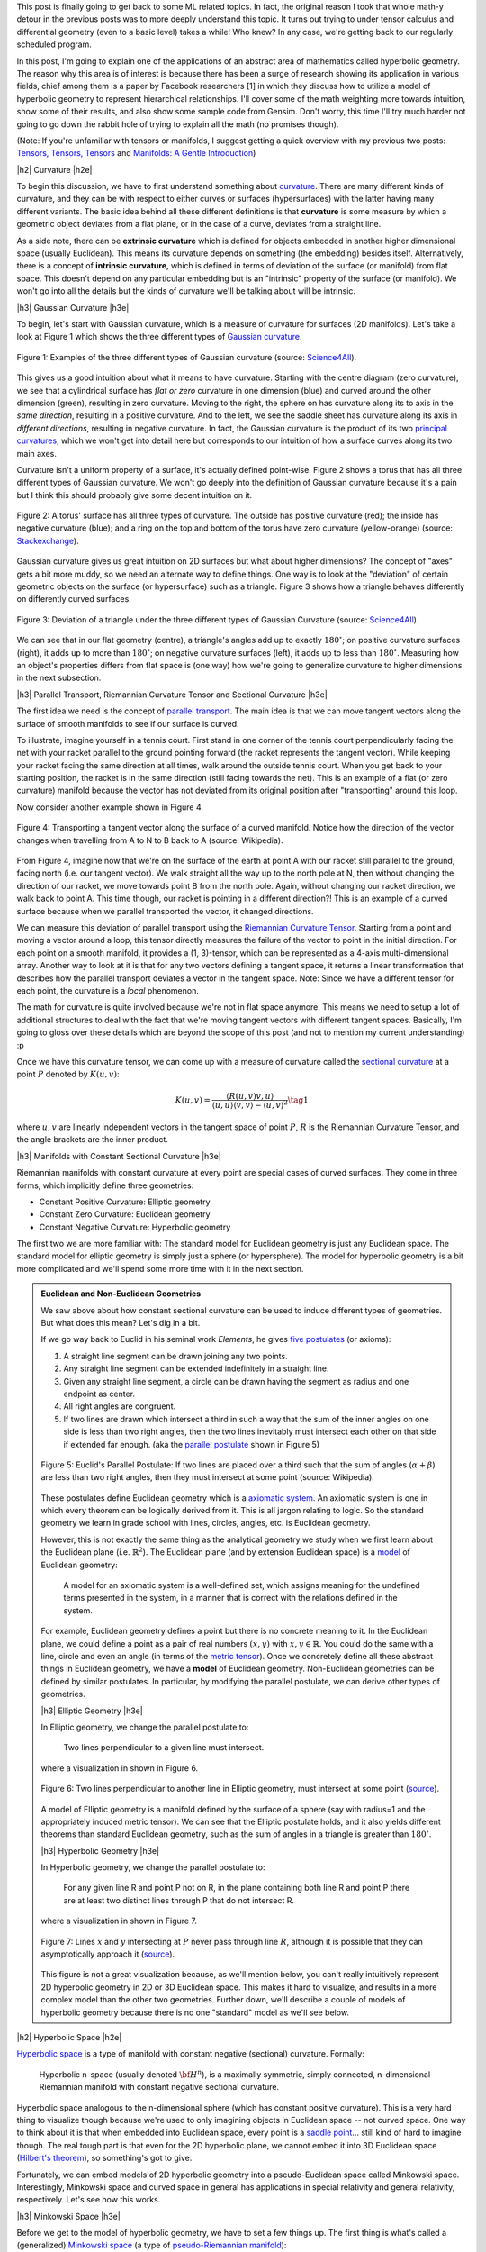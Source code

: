 .. title: Hyperbolic Geometry and Poincaré Embeddings
.. slug: hyperbolic-geometry-and-poincare-embeddings
.. date: 2018-06-17 08:20:18 UTC-04:00
.. tags: manifolds, hyperbolic, geometry, Poincaré, embeddings, mathjax
.. category: 
.. link: 
.. description: An introduction to models of hyperbolic geometry and its application to Poincaré embeddings.
.. type: text

.. |br| raw:: html

   <br />

.. |H2| raw:: html

   <br/><h3>

.. |H2e| raw:: html

   </h3>

.. |H3| raw:: html

   <h4>

.. |H3e| raw:: html

   </h4>

.. |center| raw:: html

   <center>

.. |centere| raw:: html

   </center>

.. |hr| raw:: html

   <hr>


This post is finally going to get back to some ML related topics.
In fact, the original reason I took that whole math-y detour in the previous
posts was to more deeply understand this topic.  It turns out trying to
under tensor calculus and differential geometry (even to a basic level) takes a
while!  Who knew?  In any case, we're getting back to our regularly scheduled program.

In this post, I'm going to explain one of the applications of an abstract
area of mathematics called hyperbolic geometry.  The reason why this area is of
interest is because there has been a surge of research showing its
application in various fields, chief among them is a paper by Facebook
researchers [1] in which they discuss how to utilize a model of hyperbolic
geometry to represent hierarchical relationships.  I'll cover some of
the math weighting more towards intuition, show some of their results, and also
show some sample code from Gensim.  Don't worry, this time I'll try much harder
not going to go down the rabbit hole of trying to explain all the math (no
promises though).

(Note: If you're unfamiliar with tensors or manifolds, I suggest getting a quick
overview with my previous two posts: 
`Tensors, Tensors, Tensors <link://slug/tensors-tensors-tensors>`__ and 
`Manifolds: A Gentle Introduction <link://slug/manifolds>`__)

.. TEASER_END


|h2| Curvature |h2e|

To begin this discussion, we have to first understand something about
`curvature <https://en.wikipedia.org/wiki/Curvature>`__.  There are many
different kinds of curvature, and they can be with respect to either curves or
surfaces (hypersurfaces) with the latter having many different variants.
The basic idea behind all these different definitions is that **curvature** is
some measure by which a geometric object deviates from a flat plane, or in the
case of a curve, deviates from a straight line.  

As a side note, there can be **extrinsic curvature** which is defined for
objects embedded in another higher dimensional space (usually Euclidean).  This
means its curvature depends on something (the embedding) besides itself.
Alternatively, there is a concept of **intrinsic curvature**, which is defined
in terms of deviation of the surface (or manifold) from flat space.  This doesn't
depend on any particular embedding but is an "intrinsic" property of the surface
(or manifold).  We won't go into all the details but the kinds of curvature we'll
be talking about will be intrinsic.


|h3| Gaussian Curvature |h3e|

To begin, let's start with Gaussian curvature, which is a measure of curvature
for surfaces (2D manifolds).  Let's take a look at Figure 1 which shows the
three different types of 
`Gaussian curvature <https://en.wikipedia.org/wiki/Gaussian_curvature>`__.

.. figure:: /images/gaussian_curvature.png
  :height: 170px
  :alt: Examples of Gaussian Curvature
  :align: center

  Figure 1: Examples of the three different types of Gaussian curvature (source: `Science4All <http://www.science4all.org/article/brazuca/>`__).

This gives us a good intuition about what it means to have curvature.  Starting
with the centre diagram (zero curvature), we see that a cylindrical surface has
*flat or zero* curvature in one dimension (blue) and curved around the other
dimension (green), resulting in zero curvature.  Moving to the right, the sphere on has
curvature along its to axis in the *same direction*, resulting in a positive
curvature.  And to the left, we see the saddle sheet has curvature along its
axis in *different directions*, resulting in negative curvature.
In fact, the Gaussian curvature is the product of its two 
`principal curvatures <https://en.wikipedia.org/wiki/Principal_curvature>`__, 
which we won't get into detail here but corresponds to our intuition of how a
surface curves along its two main axes.

Curvature isn't a uniform property of a surface, it's actually defined point-wise.
Figure 2 shows a torus that has all three different types of Gaussian curvature.
We won't go deeply into the definition of Gaussian curvature because it's a pain but
I think this should probably give some decent intuition on it.

.. figure:: /images/torus_curvature.jpg
  :height: 170px
  :alt: Point-wise curvature on a Torus
  :align: center

  Figure 2: A torus' surface has all three types of curvature.  The outside has positive curvature (red); the inside has negative curvature (blue); and a ring on the top and bottom of the torus have zero curvature (yellow-orange) (source: `Stackexchange <https://mathematica.stackexchange.com/questions/61409/computing-gaussian-curvature>`__).

Gaussian curvature gives us great intuition on 2D surfaces but what about
higher dimensions?  The concept of "axes" gets a bit more muddy, so we need an
alternate way to define things.  One way is to look at the "deviation" of
certain geometric objects on the surface (or hypersurface) such as a triangle.
Figure 3 shows how a triangle behaves differently on differently curved surfaces.

.. figure:: /images/Angles-and-Curvature.png
  :height: 170px
  :alt: Deviation of a triangle under the three different types of Gaussian Curvature
  :align: center

  Figure 3: Deviation of a triangle under the three different types of Gaussian Curvature (source: `Science4All <http://www.science4all.org/article/brazuca/>`__).

We can see that in our flat geometry (centre), a triangle's angles add up to
exactly :math:`180^{\circ}`; on positive curvature surfaces (right), it adds up
to more than :math:`180^{\circ}`; on negative curvature surfaces (left), it
adds up to less than :math:`180^{\circ}`.  Measuring how an object's properties
differs from flat space is (one way) how we're going to generalize curvature to
higher dimensions in the next subsection.



|h3| Parallel Transport, Riemannian Curvature Tensor and Sectional Curvature |h3e|

The first idea we need is the concept of 
`parallel transport <https://en.wikipedia.org/wiki/Parallel_transport>`__.
The main idea is that we can move tangent vectors along the surface of smooth
manifolds to see if our surface is curved.  

To illustrate, imagine yourself in a tennis court.  First stand in one corner
of the tennis court perpendicularly facing the net with your racket parallel to
the ground pointing forward (the racket represents the tangent vector).
While keeping your racket facing the same direction at all times, walk around the
outside tennis court.  When you get back to your starting position, the racket
is in the same direction (still facing towards the net).  This is an example of
a flat (or zero curvature) manifold because the vector has not deviated from
its original position after "transporting" around this loop. 

Now consider another example shown in Figure 4.

.. figure:: /images/parallel_transport.png
  :height: 270px
  :alt: Transporting a tangent vector along the surface of a curved manifold
  :align: center

  Figure 4: Transporting a tangent vector along the surface of a curved
  manifold.  Notice how the direction of the vector changes when travelling from
  A to N to B back to A (source: Wikipedia).

From Figure 4, imagine now that we're on the surface of the earth at point A
with our racket still parallel to the ground, facing north (i.e.
our tangent vector).  We walk straight all the way up to the north pole at N,
then without changing the direction of our racket, we move towards point B from
the north pole.  Again, without changing our racket direction, we walk back to
point A.  This time though, our racket is pointing in a different direction?!
This is an example of a curved surface because when we parallel transported the
vector, it changed directions.

We can measure this deviation of parallel transport using the 
`Riemannian Curvature Tensor <https://en.wikipedia.org/wiki/Riemann_curvature_tensor>`__.
Starting from a point and moving a vector around a loop, this tensor directly
measures the failure of the vector to point in the initial direction.
For each point on a smooth manifold, it provides a (1, 3)-tensor, which can be
represented as a 4-axis multi-dimensional array.  Another way to look at it is
that for any two vectors defining a tangent space, it returns a linear
transformation that describes how the parallel transport deviates a vector in
the tangent space.  Note: Since we have a different tensor for each point, the
curvature is a *local* phenomenon.

The math for curvature is quite involved because we're not in flat space
anymore. This means we need to setup a lot of additional structures to deal
with the fact that we're moving tangent vectors with different tangent spaces.
Basically, I'm going to gloss over these details which are beyond the scope
of this post (and not to mention my current understanding) :p

Once we have this curvature tensor, we can come up with a measure of curvature
called the `sectional curvature <https://en.wikipedia.org/wiki/Sectional_curvature>`__
at a point :math:`P` denoted by :math:`K(u, v)`:

.. math::

   K(u, v) = \frac{\langle R(u, v)v, u\rangle }{\langle u, u\rangle \langle v, v\rangle  - \langle u, v\rangle ^2} \tag{1}

where :math:`u, v` are linearly independent vectors in the tangent space of
point :math:`P`, :math:`R` is the Riemannian Curvature Tensor, and the angle
brackets are the inner product.

|h3| Manifolds with Constant Sectional Curvature |h3e|

Riemannian manifolds with constant curvature at every point are special cases
of curved surfaces.  They come in three forms, which implicitly define three
geometries:

* Constant Positive Curvature: Elliptic geometry
* Constant Zero Curvature: Euclidean geometry
* Constant Negative Curvature: Hyperbolic geometry

The first two we are more familiar with: The standard model for
Euclidean geometry is just any Euclidean space.  The standard model for
elliptic geometry is simply just a sphere (or hypersphere).  The model for
hyperbolic geometry is a bit more complicated and we'll spend some more time
with it in the next section.


.. admonition:: Euclidean and Non-Euclidean Geometries

  We saw above about how constant sectional curvature can be used to induce
  different types of geometries.  But what does this mean?  Let's dig in a bit.

  If we go way back to Euclid in his seminal work *Elements*, he gives `five
  postulates <https://en.wikipedia.org/wiki/Euclidean_geometry#Axioms>`__ (or axioms):

  1. A straight line segment can be drawn joining any two points.
  2. Any straight line segment can be extended indefinitely in a straight line.
  3. Given any straight line segment, a circle can be drawn having the segment as radius and one endpoint as center.
  4. All right angles are congruent.
  5. If two lines are drawn which intersect a third in such a way that the sum of the inner angles on one side is less than two right angles, then the two lines inevitably must intersect each other on that side if extended far enough. (aka the `parallel postulate <https://en.wikipedia.org/wiki/Parallel_postulate>`__ shown in Figure 5)

  .. figure:: /images/parallel_postulate.png
    :height: 200px
    :alt: Euclid's Parallel Postulate
    :align: center

    Figure 5: Euclid's Parallel Postulate: If two lines are placed over a third such that the sum of angles (:math:`\alpha+\beta`) are less than two right angles, then they must intersect at some point (source: Wikipedia).

  These postulates define Euclidean geometry which is a `axiomatic system
  <https://en.wikipedia.org/wiki/Axiomatic_system>`__.  An axiomatic system is
  one in which every theorem can be logically derived from it.  This is all
  jargon relating to logic. So the standard geometry we learn in grade
  school with lines, circles, angles, etc. is Euclidean geometry.

  However, this is not exactly the same thing as the analytical geometry 
  we study when we first learn about the Euclidean plane (i.e.  :math:`\mathbb{R}^2`).
  The Euclidean plane (and by extension Euclidean space) is a 
  `model <https://en.wikipedia.org/wiki/Axiomatic_system#Models>`__ of 
  Euclidean geometry:

      A model for an axiomatic system is a well-defined set, which assigns meaning for the undefined terms presented in the system, in a manner that is correct with the relations defined in the system.

  For example, Euclidean geometry defines a point but there is no concrete
  meaning to it.  In the Euclidean plane, we could define a point as a pair of
  real numbers :math:`(x,y)` with :math:`x,y \in \mathbb{R}`.  You could do the
  same with a line, circle and even an angle (in terms of the 
  `metric tensor <https://en.wikipedia.org/wiki/Metric_tensor#Length_and_angle>`__).
  Once we concretely define all these abstract things in Euclidean geometry,
  we have a **model** of Euclidean geometry.
  Non-Euclidean geometries can be defined by similar postulates.
  In particular, by modifying the parallel postulate, we can derive other types
  of geometries.  
  
  |h3| Elliptic Geometry |h3e|

  In Elliptic geometry, we change the parallel postulate to:

     Two lines perpendicular to a given line must intersect.

  where a visualization in shown in Figure 6.

  .. figure:: /images/elliptic_geometry.jpg
    :height: 300px
    :alt: Elliptic Geometry Postulate
    :align: center

    Figure 6: Two lines perpendicular to another line in Elliptic geometry, must intersect at some point (`source <http://www.math.cornell.edu/~mec/mircea.html>`__).

  A model of Elliptic geometry is a manifold defined by the surface of a sphere
  (say with radius=1 and the appropriately induced metric tensor).  We can see that the
  Elliptic postulate holds, and it also yields different theorems than standard
  Euclidean geometry, such as the sum of angles in a triangle is greater than
  :math:`180^{\circ}`.

  |h3| Hyperbolic Geometry |h3e|

  In Hyperbolic geometry, we change the parallel postulate to:

     For any given line R and point P not on R, in the plane containing both
     line R and point P there are at least two distinct lines through P that do
     not intersect R.

  where a visualization in shown in Figure 7.

  .. figure:: /images/hyperbolic_geometry.png
    :height: 200px
    :alt: Hyperbolic Geometry Postulate
    :align: center

    Figure 7: Lines :math:`x` and :math:`y` intersecting at :math:`P` never pass through line :math:`R`, although it is possible that they can asymptotically approach it (`source <http://www.math.cornell.edu/~mec/mircea.html>`__).

  This figure is not a great visualization because, as we'll mention below, you
  can't really intuitively represent 2D hyperbolic geometry in 2D or 3D
  Euclidean space.  This makes it hard to visualize, and results in a more
  complex model than the other two geometries.  Further down, we'll describe a
  couple of models of hyperbolic geometry because there is no one "standard"
  model as we'll see below.


|h2| Hyperbolic Space |h2e|

`Hyperbolic space <https://en.wikipedia.org/wiki/Hyperbolic_space>`__
is a type of manifold with constant negative (sectional) curvature.
Formally:

  Hyperbolic n-space (usually denoted :math:`\bf H^n`), is a maximally symmetric,
  simply connected, n-dimensional Riemannian manifold with constant negative
  sectional curvature.

Hyperbolic space analogous to the n-dimensional sphere (which has constant
positive curvature).
This is a very hard thing to visualize though because we're used to only 
imagining objects in Euclidean space -- not curved space.
One way to think about it is that when embedded into Euclidean space, every point
is a `saddle point <https://en.wikipedia.org/wiki/Saddle_point>`__... still kind of
hard to imagine though.
The real tough part is that even for the 2D hyperbolic plane, we cannot embed it into
3D Euclidean space (`Hilbert's theorem <https://en.wikipedia.org/wiki/Hilbert%27s_theorem_(differential_geometry)>`__),
so something's got to give.

Fortunately, we can embed models of 2D hyperbolic geometry into a
pseudo-Euclidean space called Minkowski space.  Interestingly, Minkowski space
and curved space in general has applications in special relativity and general
relativity, respectively.  Let's see how this works.

|h3| Minkowski Space |h3e|

Before we get to the model of hyperbolic geometry, we have to set a few things up.
The first thing is what's called a (generalized) 
`Minkowski space <https://en.wikipedia.org/wiki/Minkowski_space>`__
(a type of `pseudo-Riemannian manifold <https://en.wikipedia.org/wiki/Pseudo-Riemannian_manifold>`__):

    For :math:`n \geq 2`, a :math:`n`-dimensional Minkowski space is a real vector space
    of real dimension :math:`n` which there is a constant Minkowski metric of
    signature (n-1, 1) or (1, n-1).

Even though it's defined as a vector space, we can regard it as basically having
:math:`n` real dimensions (just like :math:`\mathbb{R}^n`) but with a special
type of metric tensor (generalization of dot product): the 
`Minkowski metric <https://en.wikipedia.org/wiki/Minkowski_space#Minkowski_metric>`__.
This is where it gets a bit "mind-bending".

The Minkowski metric is not too different from the standard Euclidean metric
tensor.  For two vectors :math:`{\bf u}=(u_1, \ldots, u_n)` and :math:`{\bf v} = (v, \ldots, v_n)`, 
we have:

.. math::

    g_E({\bf u, v}) &= u_1 v_1 + u_2 v_2 + \ldots + u_n v_n && \text{Euclidean Metric} \\
    g_M({\bf u, v}) &= \pm [u_1 v_1 - u_2 v_2 - \ldots - u_n v_n] && \text{Minkowski Metric} \\ \tag{2}
  
Notice that dimension 1 is treated differently [1]_ (alternatively dimension 2 to n
are different).  In `special relativity <https://en.wikipedia.org/wiki/Special_relativity>`__,
dimension 1 is considered the "time"-like dimension while the others are
"space"-like dimensions.  But I don't think this helps with the intuition all
that much.  For now, we just need to know that one of the dimensions is treated
differently, while the others are very similar to our regular Euclidean space.

|h3| Hyperboloid |h3e|

The next thing we need to set up is the
`hyperboloid <https://en.wikipedia.org/wiki/Hyperboloid>`__.
A hyperboloid is a
generalization of a hyperbola in two dimensions.  If you take a hyperbola and
spin it around its principal axes (or add certain types of affine
transformations), you get a hyperboloid.  There are a few types of hyperboloids
but we'll only be talking about the two sheet variant.  
Figure 8 shows an example of a two sheet hyperboloid.  

.. figure:: /images/hyperboloid.png
  :height: 300px
  :alt: Two Sheet Hyperboloid
  :align: center

  Figure 8: Example of two sheet hyperboloid (source: Wikipedia).


The two sheet hyperboloid (in three dimensions) has the following equation:

.. math::

    \frac{x^2}{a^2} + \frac{y^2}{b^2} - \frac{z^2}{c^2} = -1 \tag{3}

where :math:`z > 0` define what is called the "forward sheet".  You can see how
this can easily extend to multiple dimensions: you just add more positive
quadratic terms in front, with your "special" negative dimension (in this case
:math:`z`) in the back.

A common parametric representation with parameter :math:`t` of the two sheet
hyperboloid is:

.. math::

    x &= a\sinh t \cos\theta \\
    y &= b\sinh t \sin\theta \\
    z &= \pm c\cosh t \\
    \tag{4}

Notice that we're using the 
`hyperbolic functions <https://en.wikipedia.org/wiki/Hyperbolic_function>`__
here, which are very much related to hyperbolas (as expected).  Also notice
that we use :math:`\cos\theta` and :math:`\sin\theta` for :math:`x` and
:math:`y`, which reminds us of the parameterization of a circle.  Indeed, x and
y are the "normal" Euclidean dimensions and, for a given constant :math:`z`,
they define a circle.


|h3| The Hyperboloid Model of Hyperbolic Geometry |h3e|

Finally we get to our first model of hyperbolic geometry!
Having introduced the above two concepts, our first model
known as the `hyperboloid model <https://en.wikipedia.org/wiki/Hyperboloid_model>`__
(aka Minkowski model or Lorentz model) is a model of n-dimensional
hyperbolic geometry in which points are represented on the forward sheet of a
two-sheeted hyperboloid of (n+1)-dimensional Minkowski space.
The points on this sheet (in 3D Minkowski space) are defined by:

.. math::

    x^2 + y^2 - z^2 = -1 \tag{5}

where :math:`z>0`.  Simple right?  Well in case it's not, let's try to add some
intuition.

So we know 2D Elliptic geometry (constant positive curvature) can be mapped to
a sphere in 3D Euclidean space.  So we can re-create any of our usual geometric
concepts and have them map to the sphere, for example, points, lines, angles,
circles etc.  In a similar way for hyperbolic geometry, we can have the same
concepts (e.g. points, lines, angles, circles) but mapped to the surface of the
forward sheet of the hyperboloid.  The big difference is that now we're in
Minkowski space which makes your intuition about what should happen a bit
screwy.

For example, how does a straight line get defined? On a sphere
there are many paths you could take from point A to B, but the shortest path
"line" between two points is called a geodesic: the path you take between two
points when slicing through the center of the sphere  
(i.e. a `great circle <https://en.wikipedia.org/wiki/Great_circle>`__).
A `geodesic <https://en.wikipedia.org/wiki/Geodesic>`__ is the generalization
of a straight line to curved space, defined to be a curve where you can
parallel transport a tangent vector without deformation.

In our hyperboloid model, the geodesic (or our hyperbolic line) is defined to
be the curve created by intersecting the plane defined by two points (that
define the line) and the origin (i.e. coordinate :math:`(0, 0, 0)`) with the
hyperboloid.  So you end up having to go "down" first then back up to reach a
point, never just directly towards it using the shortest path on the surface
in Euclidean space (which would be around the circumference).  Figure 9 shows a
visualization of this curve as the brownish line (ignore the bottom circle for
now, we'll come back to this later).

.. figure:: /images/hyperboloid_projection.png
  :height: 250px
  :alt: Two Sheet Hyperboloid
  :align: center

  Figure 9: Hyperboloid Stereoscopic Projection (source: Wikipedia).

Once we have the concept of a line segment, we can define the distance 
between two points.  This can be calculated using the 
`arc length <https://en.wikipedia.org/wiki/Arc_length>`__ of the tangent
vectors with the Minkowski metric.  This is analogous to how we can compute
the length of a curve in Euclidean space, basically walking along it and adding
up the infinitesimal distances, except now we'll be using the Minkowski metric
from Equation 2.  It turns out that this simplifies to a closed form for the
hyperbolic distance between two points :math:`\bf u` and :math:`\bf v`:

.. math::

    d({\bf u, v}) = arcosh(g_M({\bf u, v})) \tag{6}

where we're using the inverse (or arc) hyperbolic cosine function and the
Minkowski metric defined above.


.. admonition:: Example: Calculating the Arc Length of a Geodesic In Hyperbolic Space

    To illustrate a few of the above ideas and to gain some intuition, let's
    calculate the arc length of two points on the hyperbolic plane embedded in
    3D Minkowski space.  First, let's define a curve from A to B parameterized
    by :math:`t=[t_a, t_b]`. We'll pick a simple curve that lies on the plane
    :math:`y=0` (i.e. setting :math:`\theta=0` in Equation 4):

    .. math::

        x &= \sinh t  \\
        y &= 0  \\
        z &= \cosh t \\
        \tag{7}
   
    Computing the `arc length <https://en.wikipedia.org/wiki/Arc_length#Generalization_to_(pseudo-)Riemannian_manifolds>`__
    on a manifold, we have:

    .. math::

        d(A, B) &= \int_{t_a}^{t_b} \sqrt{
            g_M\big(  (\frac{dx(t)}{dt}, \frac{dy(t)}{dt}, \frac{dz(t)}{dt}),
                    (\frac{dx(t)}{dt}, \frac{dy(t)}{dt}, \frac{dz(t)}{dt})
            \big)} dt \\
        &= \int_{t_a}^{t_b} \sqrt{
               \big(\frac{dz(t)}{dt}\big)^2 - \big(\frac{dx(t)}{dt}\big)^2 - \big(\frac{dy(t)}{dt}\big)^2
            } dt \\
        &= \int_{t_a}^{t_b} \sqrt{ \big(\frac{d \cosh t}{dt}\big)^2 - \big(\frac{d \sinh t}{dt}\big)^2 } dt \\
        &= \int_{t_a}^{t_b} \sqrt{ \sinh^2 t -\cosh^2 t } dt \\
        &= \int_{t_a}^{t_b} \sqrt{ 1 } dt \\
        &= t_b - t_a \\
        \tag{8}

    This should match up to Equation 6.  Let's see what happens:

    .. math::

        d(A, B) &= arcosh\Big(g_M\big( 
            (\sinh t_a, 0, \cosh t_a),
            (\sinh t_b, 0, \cosh t_b),
        \big)  \Big) \\
        &= arcosh(\cosh t_a \cosh t_b - \sinh t_a \sinh t_b) \\
        &= arcosh(cosh(t_b - t_a)) && \text{hyperbolic identity} \\
        &= t_b - t_a \\
        \tag{9}

    As expected, the Equation 6 properly calculates the arc length with the
    Minkowski metric in this case.


The hyperboloid model also has the concept of circles.  The simplest circle
is with center perpendicular at the bottom most point of the hyperboloid,
:math:`(0, 0, 1)`.  The circles created with this center look like regular
circles in Euclidean space where the circle is on a plane parallel to the
:math:`z=0` plane.  The points on this circle are a constant hyperbolic
distance away from this bottom point.

However, if we move to points centered at different locations, we get arbitrary
"slices" of the hyperboloid as shown in Figure 10 as an ellipse.  The non-Euclidean nature of
the distance makes it so that the center of this hyperbolic circle is somewhere
on the hyperboloid (not a point floating in the middle as you would intuitively
expect in Euclidean geometry).  This point should be equi-hyperbolic distance
from the ellipse created from the "slice".

.. figure:: /images/hyperboloid_circle.png
  :height: 150px
  :alt: Hyperboloid Circle
  :align: center

  Figure 10: Visualization of a hyperboloid circle as a "slice" of the forward
  sheet of a hyperboloid (source: Wikipedia).

So that's a quick overview of our first model of hyperbolic geometry.
Although "easy" to understand because it's an extension of some concepts we're
familiar with, we want to actually just use this as a stepping stone to get to
our next model of hyperbolic geometry: the Poincaré ball model.

|h3| Poincaré Ball Model |h3e|

The `Poincaré ball model
<https://en.wikipedia.org/wiki/Poincar%C3%A9_disk_model>`__ is a model of
n-dimensional hyperbolic geometry in which all points are embedded in an
n-dimensional sphere (or in a circle in the 2D case which is called the
Poincaré disk model).
This is being presented second because it is much less intuitive but can be derived
directly from the hyperboloid model.

.. admonition:: Can a circle fit an entire geometry?
    
    You might be wondering how we can "fit" an entire geometry in a
    circle.  We know flat 2D geometry fits in the Euclidean plane, 2D elliptic
    geometry (constant positive curvature) fits on the surface of a sphere, and now
    we're saying 2D hyperbolic geometry fits inside a circle?  The biggest thing to
    realize is, first, there are an infinite number of points within the circle --
    infinities are hard to reason about.  Second, we need to throw away our
    Euclidean sensibilities and intuition.  For example, we'll see below that the
    "distance" between points grows exponentially as we move towards the outside of
    the Poincaré disk.  We need to use a combination of the math and throwing away
    our old intuition in order to understand these non-flat models of geometry.

The Poincaré model can be derived using a 
`stereoscopic projection <https://en.wikipedia.org/wiki/Stereographic_projection>`__
of the hyperboloid model onto the unit circle of the :math:`z=0` plane.  
We'll stick with the 2D case but the same ideas can be extended into higher dimensions.
Figure 11 shows a visualization.

.. figure:: /images/poincare_projection.png
  :height: 300px
  :alt: Stereoscopic projection to derive the Poincaré Disk Model
  :align: center

  Figure 11: Stereoscopic projection to derive the Poincaré Disk Model
  (source: `inspirehep.net <http://inspirehep.net/record/1355197/plots>`__).

The basic idea of this stereoscopic projection (in 3D but this idea generalizes)
is:

1. Start with a point :math:`P` on the hyperboloid we wish to map.
2. Extend :math:`P` out to a focal point :math:`N=(0, 0, -1)` to form a line.
3. Project that line onto the :math:`z=0` plane to find our point :math:`Q` in the Poincaré model.

If you do the `algebra <https://math.stackexchange.com/questions/35857/two-point-line-form-in-3d>`__,
you'll find the following `equations <https://en.wikipedia.org/wiki/Poincar%C3%A9_disk_model>`__ 
for point :math:`P=(x_1, \ldots, x_n, z)` on the hyperboloid and :math:`Q=(y_1, \ldots, y_n)`
in the unit circle of the :math:`z=0` plane:

.. math::

    y_i &= \frac{x_i}{z + 1} \\
    (z, x_i) &= \frac{(1 + \sum y_i^2, 2y_i)}{1 - \sum y_i^2} \\
    \tag{10}

As with our other hyperbolic model, we can represent common geometric concepts
by points on the unit circle.  Starting with a line, if we project the geodesic
line from the hyperboloid to the unit circle, we get an arcs along the unit circle
as shown in Figure 12.

.. figure:: /images/poincare_disk_lines.png
  :height: 300px
  :alt: Examples of Poincaré lines.
  :align: center

  Figure 12: Examples of Poincaré lines as arcs on the unit circle with each
  one approaching the circumference at a 90 degree angle. (source: Wikipedia)

A few notable points:

1. The arcs never reach the circumference of the circle.  This is analogous to
   the geodesic on the hyperboloid extending out the infinity, that is, as the
   arc approaches the circumference it's approaching the "infinity" of the
   plane.
2. This means distances at the edge of the circle grow exponentially as you
   move toward the edge of the circle (compared to their Euclidean distances).
3. Each arc approaches the circumference at a 90 degree angle, this just
   works out as a result of the math of the hyperboloid and the projection.
   The straight line in this case is a point that passes through the "bottom"
   of the hyperboloid :math:`(0, 0, 1)`.
4. In this case, we can see 3 lines that are parallel and actually diverge from
   each other (also known as "ultra parallel").  This is a consequence of changing
   Euclid's fifth postulate regarding parallel lines (see the box above).  A
   more clear example is Figure 13.  Here we see that we can have an infinite number
   of lines (black) intersecting at a single point and still be parallel to
   another line (blue).

.. figure:: /images/poincare_disk_parallel_lines.png 
  :height: 300px
  :alt: Hyperbolic parallel lines that do not intersect on the Poincaré disk.
  :align: center

  Figure 13: Hyperbolic parallel lines that do not intersect on the Poincaré
  disk. (source: Wikipedia)

The distance the two points can be computed in the same way as the hyperboloid,
namely, taking the integral over the arc of line element (defined by the
associated metric tensor).  If we remember our differential geometry,
we can actually derive the Poincaré disk metric tensor from the hyperboloid
model using our transformations from Equation 10.  I'll show a partial
derivation here (you can work out all the algebra as an exercise :p).
Starting with the `line element <https://en.wikipedia.org/wiki/Line_element>`__
calling our hyperboloid variables :math:`x_1,x_2,z` and our Poincaré disk
variables :math:`y_1, y_2`:

.. math::

    ds^2 &= 
    \begin{bmatrix} 
    dx_1 & dx_2 & dz
    \end{bmatrix}
    \begin{bmatrix} 
        1 & 0 & 0 \\
        0 & 1 & 0 \\
        0 & 0 & -1 \\
    \end{bmatrix}
    \begin{bmatrix}
        dx_1 \\ dx_2 \\ dz
    \end{bmatrix} 
    && \text{Minkowski metric} \\
    &=
    \begin{bmatrix} 
    dy_1 & dy_2
    \end{bmatrix}
    \begin{bmatrix} 
        \frac{\partial x_1}{\partial y_1} & \frac{\partial x_2}{\partial y_1} & \frac{\partial z}{\partial y_1} \\ 
        \frac{\partial x_1}{\partial y_2} & \frac{\partial x_2}{\partial y_2} & \frac{\partial z}{\partial y_2} 
    \end{bmatrix} 
    \begin{bmatrix} 
        1 & 0 & 0 \\
        0 & 1 & 0 \\
        0 & 0 & -1 \\
    \end{bmatrix}
    \begin{bmatrix} 
        \frac{\partial x_1}{\partial y_1} & \frac{\partial x_1}{\partial y_2} \\
        \frac{\partial x_2}{\partial y_1} & \frac{\partial x_2}{\partial y_2} \\ 
        \frac{\partial z}{\partial x_2} & \frac{\partial z}{\partial y_2}
    \end{bmatrix} 
    \begin{bmatrix}
        dy_1 \\ dy_2
    \end{bmatrix} 
    && \text{total differential}\\
    &= \ldots && \text{sub in Equation 10} \\
    &= 
    \begin{bmatrix} 
    dy_1 & dy_2
    \end{bmatrix}
    \begin{bmatrix} 
        \frac{4}{1 - y_1^2 - y_2^2} & 0 \\
        0 & \frac{4}{(1 - y_1^2 - y_2^2)^2}
    \end{bmatrix} 
    \begin{bmatrix}
        dy_1 \\ dy_2
    \end{bmatrix} \\
    &= \frac{4 \lVert{\bf dy}^2\rVert}{(1-\lVert{\bf y}^2\rVert)^2}
    \\
    \tag{11}  

If you go through the exercise of finding the arc-length using this metric,
we'll find the distance between two points :math:`u,v` on the Poincaré ball is
given by:

.. math::

    d(u,v) = arcosh\big(1 + 2\frac{\lVert u-v \rVert^2}{(1-\lVert u\rVert^2)(1-\lVert v\rVert^2)}\big) \\ 
    \tag{12}

where the double bars represent the Euclidean distance.  Equation 12 is a bit
more complicated than on the hyperboloid but nothing that's not easily
computable using standard functions.

A hyperbolic circle defined as a set of points at a constant radius from a center
point, is in general any Euclidean circle completely contained within the unit
circle.  However, the unintuitive part is that the center point is not 
in general the normal Euclidean center, but rather something asymmetrical.
The only time it is the actual Euclidean center is if it's at point (0,0).


|h3| Poincaré Visualization |h3e|

Here's an interactive visualization I made with `D3.js <https://d3js.org/>`__,
`Numeric.js <http://www.numericjs.com/>`__ and `Bootstrap
<https://getbootstrap.com/>`__.  You can play around drawing hyperbolic lines
and circles.  The interesting things to play around with are:

* How the same length Euclidean distance maps to different distances on
  the Poincaré disk.
* How a line segment is actually part of a larger circle intersecting
  the Poincaré disk.
* How the Euclidean center of a circle can be very different than its
  hyperbolic center.

.. figure:: /images/poincare_disk_screenshot.png
  :target: /js/poincare_disk.html 
  :height: 300px
  :alt: Screenshot of my poincare visualization
  :align: center

  Figure 14: Screenshot of My Poincaré Disk Visualization.

The implementation is all there in the attached JavaScript files.  It's pretty
much a hack that I put together. JavaScript can be pretty frustrating
because of all the little interaction details you have to get right!
It's no wonder why I'm not a frontend guy.

The more interesting part (to me) was getting the math right for generating the hyperbolic lines and circles.  For generating lines, 
`Wikipedia <https://en.wikipedia.org/wiki/Poincar%C3%A9_disk_model#Compass_and_straightedge_construction>`__
has a nice little algorithm to generate the hyperbolic line.  They're mostly
just variations on basic line equations for the most part.  Although, it did
take me a while to get this mostly right because there are a lot of equations
and operations to code. Another lesson learned: it's hard to roll your own
numeric calculations! (Better to use a library when available.)

For the circle, I just cheated and used Numeric.js to solve for the
points that I needed.  The algorithm I used was basically find 3 points that
were equidistant from the starting point.  The current position of the mouse
defines one of them (P1).  For the next one, I used the line created from P1 to the
starting point to find another one on the opposite side (P2) using Numeric.js.
The third point, I used the perpendicular line passing through the starting
point (P3), again using Numeric.js.  Lastly, I used the formula for finding the
equation of a circle from three points and was able to draw the circle!


|h2| Poincaré Embeddings for Hierarchical Representations |h2e|

|h3| The Limitations of Euclidean Space for Hierarchical Data |h3e|

The whole reason why we went through that primer on hyperbolic geometry is that
we want to embed data in it!  Consider some hierarchical data, such
as a tree.  A tree with branching factor :math:`b` has :math:`(b+1)b^{l-1}`
nodes at level :math:`l` and :math:`\frac{(b+1)b^{l}-2}{b-1}` nodes on levels
less than or equal to :math:`l`.  So as we grow the levels of the tree, the
number of nodes grows exponentially.  

There are really two important pieces of information in a tree.  One is the
hierarchical nature of the tree: the parent-child relationships.  The other
is a relative "distance" between the nodes.  Children and their parents should
be close, but leaf nodes in totally different branches of the tree should be
very far apart (probably somehow proportional to the number of links).

Let's imagine putting this into a Euclidean (say 2D) space.  First, we would
probably put the root at the origin.  Then, place the first level equidistant
around it.  Then place the second level equidistant from all those points.
Figure 15 shows these two levels.


.. figure:: /images/euclidean_graph_embedding.png
  :height: 270px
  :alt: Attempt at a Euclidean graph embedding
  :align: center

  Figure 15: An attempt at embedding a tree with branching factor 4 into the
  Euclidean plane.  We are already starting to run out of space!

You can see we're already running out of space.  The hierarchical links are
*sort of* represented (distances between child/parent are maintained), but
importantly, the distances between siblings is gets smaller.  Look at the leaf
nodes which are squeezed at the edge because we don't have enough "space".
One way around, might be to increase dimensions but then you'd need to increase
those with the number of levels you have, which brings a whole host of other
problems.  Long story short, Euclidean space isn't a good representation for
graph-like data. 


|h3| Embedding Hierarchies in Hyperbolic Space |h3e|

It shouldn't be a surprise at this point to know that hyperbolic space 
is a good representation of hierarchical data ([1]).
Using the same sort of algorithm as we tried above of placing the root at the
center and spacing the children out equidistant recursively *does* work
in hyperbolic space.  The reason is that distances grow exponentially as we
move toward the edge of the disk, eliminating the "crowding" effect we saw
above.  Figure 16 shows a visualization for a tree with branching factor two.

.. figure:: /images/poincare_graph_embedding.png
  :height: 270px
  :alt: Embedding a hierarchical tree in hyperbolic space
  :align: center

  Figure 16: Embedding a hierarchical tree with branching factor two
  into a 2D hyperbolic plane (Poincaré disk).  Distances between all
  points are actually equal because distances grow exponentially
  as you move toward the edge of the disk (source: [1]).

Of course, Figure 16 looks crowded at the lower levels just like the previous
figure but that's only because hyperbolic space is hard to visualize
intuitively.  In fact all the points in Figure 16 are equidistant from their
parent, and siblings and cousins nodes are much further apart then they appear.
So crowding in fact isn't much of an issue (use my visualization above to play
around with it).  We can also use the exact same idea but instead of the
Poincaré disk use the Poincaré ball in :math:`d` dimensions.

The problem now becomes, how do I map my nodes in my hierarchical data to the
Poincaré ball?  As usual, via an optimization.  We have to use a variant of
our usual stochastic gradient descent called Riemannian Stochastic Gradient
Descent (RSGD) because we're optimizing over a manifold, not just simple
Euclidean space.  I won't go through all the math (partly because I don't quite
understand it) but here is the final update equations for the embeddings we
want to learn :math:`\bf \theta`:

.. math::

    proj({\bf \theta}) &= \begin{cases}
      \frac{\bf \theta}{\lVert{\bf \theta}\rVert - \epsilon} && \text{if } \lVert {\bf \theta} \rVert \geq 1 \\
      {\bf \theta} && \text{otherwise}
      \end{cases} \\
    {\bf \theta_{t+1}} &\leftarrow proj\big({\bf \theta_t} - \eta_t \frac{(1 - \lVert{\bf \theta_t}\rVert^2)^2}{4} \nabla_E\big)\\
    \tag{13}

where :math:`\epsilon` is a small constant for numerical stability,
:math:`\eta_t` is the learning rate, and :math:`\nabla_E` is our usual
(Euclidean) gradient of our loss.  The first equation just makes sure we stay
within the unit ball.  The second equation is our usual parameter SGD updating
except with a rescaling of the gradient to account for our hyperbolic
distances.

So far we haven't talked about the loss function.  That's because in [1], they
use a few different ones depending on what they're trying to do.
We'll focus on the one used for hierarchical data, which bears a striking
resemblance to Word2vec's Skip-Gram loss with negative sampling:

.. math::

    \mathcal{L}_{\text{paper}}(\Theta) &= 
        \sum_{\substack{(u,v) \in \mathcal{D}}} 
            \log \frac{e^{-d(u,v)}}{\sum_{v'\in \mathcal{N}(u)} e^{-d(u, v')}} \\
    \mathcal{L_{\text{impl}}}(\Theta) &= 
        \sum_{\substack{(u,v) \in \mathcal{D}}} 
            \log \frac{e^{-d(u,v)}}{e^{-d(u,v)} + \sum_{v'\in \mathcal{N}(u)} e^{-d(u, v')}} \\
    \tag{14}


where :math:`\mathcal{N}(u)` is a set of negative samples for :math:`u`
and :math:`\mathcal{D}` is our link dataset.  The difference between the two
versions (according to [2]) is that the paper gives the former while the actual
implementation from [1] gives the latter.  Both are very similar, and the
testing done in [2] seems to favor the latter.

In either case, from Equation 14, for a given hierarchical link :math:`(u, v)`,
we are basically trying to pull them closer (numerator), while pushing a random
negative sample of the non-relations apart (denominator).  This can be
interpreted as a soft ranking loss where :math:`d(u, v)` comes before
:math:`d(u, v')`.  The negative sampling (just like Word2vec) is really done
just for computational feasibility, we could also do it over every non-link if
we wanted.

And that's about it!  There are actually a few more tricks that [2] uncovered
in the original C++ implementation from [1] that practically are important to get
a good embedding, I encourage you to check out that blog post, which is very
accessible.

|h2| Applications and Gensim's Poincaré Implementation |h2e|

So there are a few tasks that they used to evaluate these hierarchical
embeddings in the paper ([1]):

* Reconstruction of a hierarchy/graph from the embedding (this is a synthetic
  test because you use all the data to construct the embedding).
* Link prediction with a train/validation/test set.

They show results on three different datasets: transitive closure of
WordNet noun hierarchy, social network embeddings, and a lexical entailment
dataset.  They compare these datasets to standard Euclidean distance and
a related "translational" distance using a similar loss function.  Here
are the reconstruction results from [1] on WordNet:

.. figure:: /images/reconstruction_paper.png
  :height: 170px
  :alt: Results from [1]
  :align: center

  Figure 17: Experimental results from [1] showing a massive improvement in
  reconstruction performance.

You can see that the Poincaré embedding shows a massive improvement over the
other methods using the average rank and mean average precision.  Rank in this
context means where did the actual link distance rank relative to all ground
truth negative examples.  Ideally it should be rank 1.
With even as little as 5 dimensions, the Poincaré embeddings massively
outperform the two other distance functions with 200 dimension.  This really
shows the efficiency of the embedding.

What's even nicer about these embedding is that there is a great implementation
from `Gensim <https://radimrehurek.com/gensim/models/poincare.html>`__.  [2] is
a technical post by the authors of Gensim describing how they implemented these
embeddings.  

The model is trivial to run using Gensim.  Here's some sample code from their
documentation:

.. code-block:: python

    from gensim.models.poincare import PoincareModel
    relations = [('kangaroo', 'marsupial'), ('kangaroo', 'mammal'),
                 ('gib', 'cat')]
    model = PoincareModel(relations, negative=2)
    model.train(epochs=50)

I love it when there are nice clean open source implementations available.
Coding these up from scratch invariably takes a huge amount of time, especially
when you have to reverse engineer an implementation from a paper (at least they
had the original authors' C++ implementation though).

|h2| Conclusion |h2e|

Well that's it!  Started off with a bunch of math then slowly corrected course
back to some ML topics.  My next post will definitely be back along the lines
of ML, I've had enough of this diversion into the maths.  Besides, there are 
still so many interesting papers and topics for me to look at, it just seems like 
the backlog keeps growing!  Stay tune for some more posts.

(As a side note: It seems my posts keep getting longer and longer.  I have got
to consciously break them up into smaller pieces, maybe do some "Agile" or
"Lean Blogging" on them.  Or not.  We'll see.)


|h2| Further Reading |h2e|

* Previous posts: `Tensors, Tensors, Tensors <link://slug/tensors-tensors-tensors>`__, `Manifolds: A Gentle Introduction <link://slug/manifolds>`__
* Wikipedia: `Riemannian Manifold <https://en.wikipedia.org/wiki/Riemannian_manifold>`__, `Hyperbolic Space <https://en.wikipedia.org/wiki/Hyperbolic_space>`__, `Sectional Curvature <https://en.wikipedia.org/wiki/Sectional_curvature>`__, `Gaussian Curvature <https://en.wikipedia.org/wiki/Gaussian_curvature>`__, `parallel transport <https://en.wikipedia.org/wiki/Parallel_transport>`__, `Poincaré ball model <https://en.wikipedia.org/wiki/Poincar%C3%A9_disk_model>`__
* [1] `Poincaré Embeddings for Learning Hierarchical Representations <https://arxiv.org/abs/1705.08039>`__, Maximilian Nickel, Douwe Kiela
* [2] `Implementing Poincaré Embeddings <https://rare-technologies.com/implementing-poincare-embeddings/>`__, Jayant Jain

.. [1] Both :math:`+` and :math:`-` make the math work out.  It's by convention you pick one or the other.  We'll be using a leading positive sign in this post.
